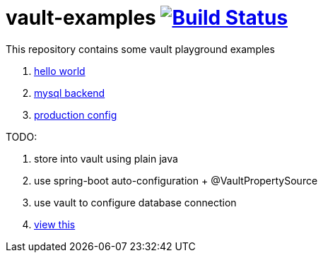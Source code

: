 = vault-examples image:https://travis-ci.org/daggerok/vault-examples.svg?branch=master["Build Status", link="https://travis-ci.org/daggerok/vault-examples"]

This repository contains some vault playground examples

. link:02-hello-world/[hello world]
. link:03-vault-mount-mysql/[mysql backend]
. link:04-production-mode/[production config]

TODO:

. store into vault using plain java
. use spring-boot auto-configuration + @VaultPropertySource
. use vault to configure database connection
. link:https://www.youtube.com/watch?v=lVZkj688R4I[view this]
